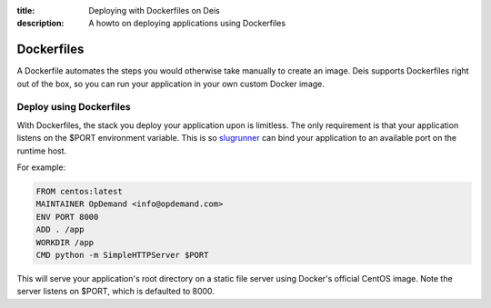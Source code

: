 :title: Deploying with Dockerfiles on Deis
:description: A howto on deploying applications using Dockerfiles

Dockerfiles
===========

A Dockerfile automates the steps you would otherwise take manually to create an image.
Deis supports Dockerfiles right out of the box, so you can run your application in your
own custom Docker image.

Deploy using Dockerfiles
------------------------

With Dockerfiles, the stack you deploy your application upon is limitless.
The only requirement is that your application listens on the $PORT environment variable.
This is so `slugrunner`_ can bind your application to an available port on the runtime host.

For example:

.. code-block:: console

    FROM centos:latest
    MAINTAINER OpDemand <info@opdemand.com>
    ENV PORT 8000
    ADD . /app
    WORKDIR /app
    CMD python -m SimpleHTTPServer $PORT

This will serve your application's root directory on a static file server using Docker's
official CentOS image.  Note the server listens on $PORT, which is defaulted to 8000.

.. _`slugrunner`: https://github.com/deis/slugrunner
